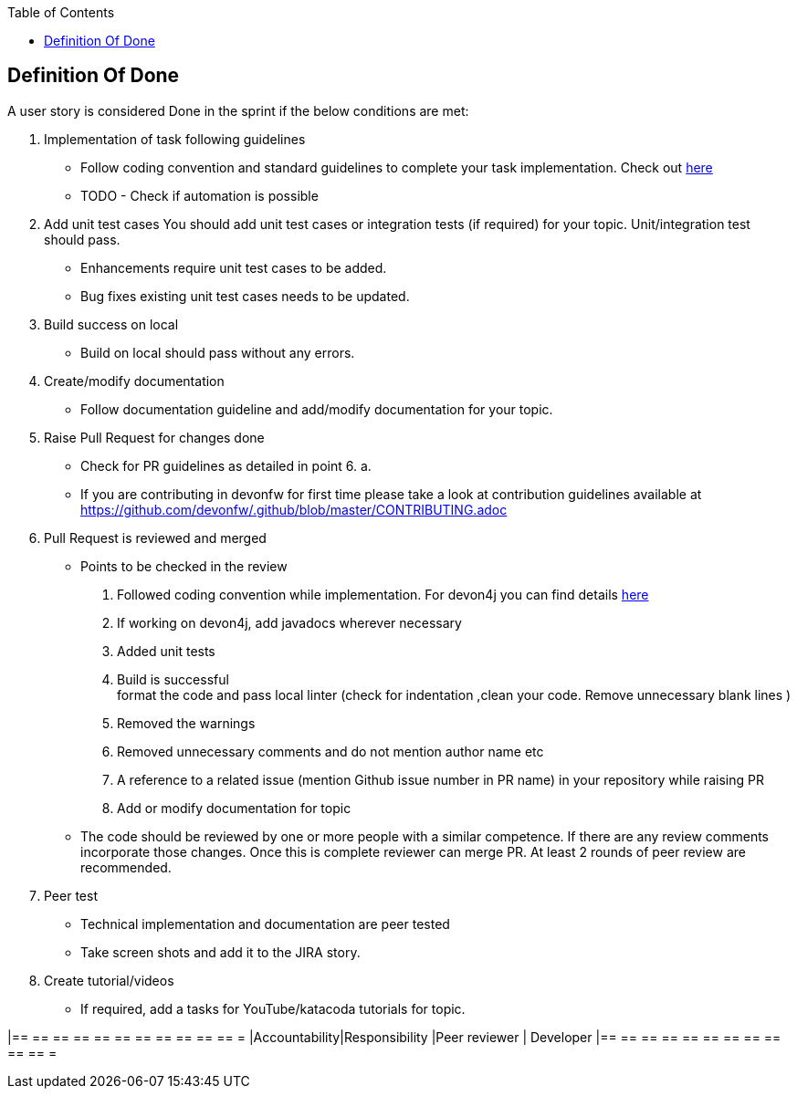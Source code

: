 :toc: macro
toc::[]
:idprefix:
:idseparator: -

== Definition Of Done

A user story is considered Done in the sprint if the below conditions are met:

. Implementation of task following guidelines
  *  Follow coding convention and standard guidelines to complete your task implementation. Check out link:https://github.com/ssarmokadam/.github/blob/master/CONTRIBUTING.adoc[here]
  * TODO - Check if automation is possible
.  Add unit test cases
   You should add unit test cases or integration tests (if required) for your topic. Unit/integration test should pass.
    *  Enhancements require unit test cases to be added. 
    *  Bug fixes existing unit test cases needs to be updated. 
. Build success on local
  * Build on local should pass without any errors.
. Create/modify documentation 
  * Follow documentation guideline and add/modify documentation for your topic.
. Raise Pull Request for changes done 
  * Check for PR guidelines as detailed in point 6. a. 
  * If you are contributing in devonfw for first time please take a look at contribution guidelines available at https://github.com/devonfw/.github/blob/master/CONTRIBUTING.adoc
. Pull Request is reviewed and merged
  * Points to be checked in the review +
      1. Followed coding convention while implementation. For devon4j you can find details link:https://github.com/devonfw/devon4j/blob/master/documentation/coding-conventions.adoc[here] +
2. If working on devon4j, add javadocs wherever necessary +
      3. Added unit tests +
      4. Build is successful +
format the code and pass local linter (check for indentation ,clean your code. Remove unnecessary blank lines )
      5. Removed the warnings +
      6. Removed unnecessary comments and do not mention author name etc +
      7. A reference to a related issue (mention Github issue number in PR name) in your repository while raising PR +
      8. Add or modify documentation for topic +
  * The code should be reviewed by one or more people with a similar competence. If there are any review comments incorporate those changes. Once this is complete reviewer can merge PR. At least 2 rounds of peer review are recommended.
. Peer test
  * Technical implementation and documentation are peer tested
  * Take screen shots and add it to the JIRA story.
. Create tutorial/videos
  * If required, add a tasks for YouTube/katacoda tutorials for topic.

[options="header,footer"]
|== == == == == == == == == == == =
|Accountability|Responsibility
|Peer reviewer |	Developer 
|== == == == == == == == == == == =


